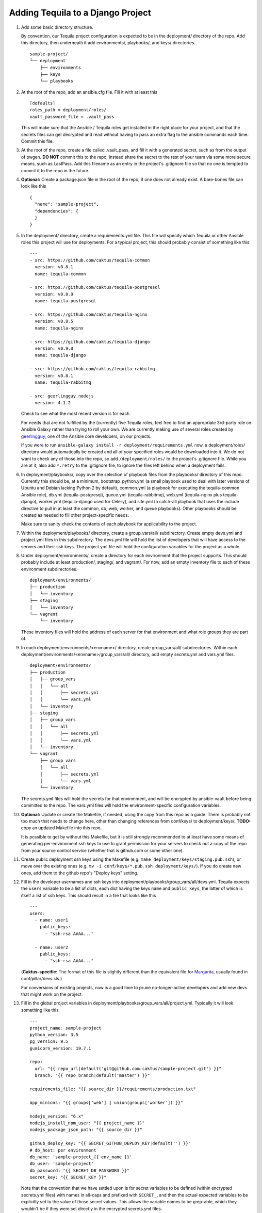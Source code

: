 Adding Tequila to a Django Project
==================================

#. Add some basic directory structure.

   By convention, our Tequila project configuration is expected to be
   in the deployment/ directory of the repo.  Add this directory, then
   underneath it add environments/, playbooks/, and keys/
   directories. ::

       sample-project/
       └── deployment
           ├── environments
           ├── keys
           └── playbooks

#. At the root of the repo, add an ansible.cfg file.  Fill it with at
   least this ::

       [defaults]
       roles_path = deployment/roles/
       vault_password_file = .vault_pass

   This will make sure that the Ansible / Tequila roles get installed
   in the right place for your project, and that the secrets files can
   get decrypted and read without having to pass an extra flag to the
   ansible commands each time.  Commit this file.

#. At the root of the repo, create a file called .vault_pass, and fill
   it with a generated secret, such as from the output of pwgen.  **DO
   NOT** commit this to the repo, instead share the secret to the rest
   of your team via some more secure means, such as LastPass.  Add
   this filename as an entry in the project's .gitignore file so that
   no one is tempted to commit it to the repo in the future.

#. **Optional:** Create a package.json file in the root of the repo,
   if one does not already exist.  A bare-bones file can look like
   this ::

       {
         "name": "sample-project",
         "dependencies": {
         }
       }

#. In the deployment/ directory, create a requirements.yml file.  This
   file will specify which Tequila or other Ansible roles this project
   will use for deployments.  For a typical project, this should
   probably consist of something like this ::

       ---
       - src: https://github.com/caktus/tequila-common
         version: v0.8.1
         name: tequila-common

       - src: https://github.com/caktus/tequila-postgresql
         version: v0.8.0
         name: tequila-postgresql

       - src: https://github.com/caktus/tequila-nginx
         version: v0.8.5
         name: tequila-nginx

       - src: https://github.com/caktus/tequila-django
         version: v0.9.8
         name: tequila-django

       - src: https://github.com/caktus/tequila-rabbitmq
         version: v0.8.1
         name: tequila-rabbitmq

       - src: geerlingguy.nodejs
         version: 4.1.2

   Check to see what the most recent version is for each.

   For needs that are not fulfilled by the (currently) five Tequila
   roles, feel free to find an appropriate 3rd-party role on Ansible
   Galaxy rather than trying to roll your own.  We are currently
   making use of several roles created by `geerlingguy
   <https://galaxy.ansible.com/geerlingguy/>`_, one of the Ansible
   core developers, on our projects.

   If you were to run ``ansible-galaxy install -r
   deployment/requirements.yml`` now, a deployment/roles/ directory
   would automatically be created and all of your specified roles
   would be downloaded into it.  We do not want to check any of those
   into the repo, so add ``/deployment/roles/`` to the project's
   .gitignore file.  While you are at it, also add ``*.retry`` to the
   .gitignore file, to ignore the files left behind when a deployment
   fails.

#. In deployment/playbooks/, copy over the selection of playbook files
   from the playbooks/ directory of this repo.  Currently this should
   be, at a minimum, bootstrap_python.yml (a small playbook used to
   deal with later versions of Ubuntu and Debian lacking Python 2 by
   default), common.yml (a playbook for executing the tequila-common
   Ansible role), db.yml (tequila-postgresql), queue.yml
   (tequila-rabbitmq), web.yml (tequila-nginx plus tequila-django),
   worker.yml (tequila-django used for Celery), and site.yml (a
   catch-all playbook that uses the include directive to pull in at
   least the common, db, web, worker, and queue playbooks).  Other
   playbooks should be created as needed to fill other
   project-specific needs.

   Make sure to sanity check the contents of each playbook for
   applicability to the project.

#. Within the deployment/playbooks/ directory, create a
   group_vars/all/ subdirectory.  Create empty devs.yml and
   project.yml files in this subdirectory.  The devs.yml file will
   hold the list of developers that will have access to the servers
   and their ssh keys.  The project.yml file will hold the
   configuration variables for the project as a whole.

#. Under deployment/environments/, create a directory for each
   environment that the project supports.  This should probably
   include at least production/, staging/, and vagrant/.  For now, add
   an empty inventory file to each of these environment
   subdirectories. ::

       deployment/environments/
       ├── production
       │   └── inventory
       ├── staging
       │   └── inventory
       └── vagrant
           └── inventory

   These inventory files will hold the address of each server for that
   environment and what role groups they are part of.

#. In each deployment/environments/<envname>/ directory, create
   group_vars/all/ subdirectories.  Within each
   deployment/environments/<envname>/group_vars/all/ directory, add
   empty secrets.yml and vars.yml files. ::

       deployment/environments/
       ├── production
       │   ├── group_vars
       │   │   └── all
       │   │       ├── secrets.yml
       │   │       └── vars.yml
       │   └── inventory
       ├── staging
       │   ├── group_vars
       │   │   └── all
       │   │       ├── secrets.yml
       │   │       └── vars.yml
       │   └── inventory
       └── vagrant
           ├── group_vars
           │   └── all
           │       ├── secrets.yml
           │       └── vars.yml
           └── inventory

   The secrets.yml files will hold the secrets for that environment,
   and will be encrypted by ansible-vault before being committed to
   the repo.  The vars.yml files will hold the environment-specific
   configuration variables.

#. **Optional:** Update or create the Makefile, if needed, using the
   copy from this repo as a guide.  There is probably not too much
   that needs to change here, other than changing references from
   conf/keys/ to deployment/keys/.  **TODO:** copy an updated Makefile
   into this repo.

   It is possible to get by without this Makefile, but it is still
   strongly recommended to at least have some means of generating
   per-environment ssh keys to use to grant permission for your
   servers to check out a copy of the repo from your source control
   service (whether that is github.com or some other one).

#. Create public deployment ssh keys using the Makefile (e.g. ``make
   deployment/keys/staging.pub.ssh``), or move over the existing ones
   (e.g. ``mv -i conf/keys/*.pub.ssh deployment/keys/``).  If you do
   create new ones, add them to the github repo's "Deploy keys"
   setting.

#. Fill in the developer usernames and ssh keys into
   deployment/playbooks/group_vars/all/devs.yml.  Tequila expects the
   ``users`` variable to be a list of dicts, each dict having the keys
   ``name`` and ``public_keys``, the latter of which is itself a list
   of ssh keys.  This should result in a file that looks like this ::

       ---
       users:
         - name: user1
           public_keys:
             - "ssh-rsa AAAA..."

         - name: user2
           public_keys:
             - "ssh-rsa AAAA..."

   (**Caktus-specific:** The format of this file is slightly different
   than the equivalent file for `Margarita
   <https://github.com/caktus/margarita>`_, usually found in
   conf/pillar/devs.sls.)

   For conversions of existing projects, now is a good time to prune
   no-longer-active developers and add new devs that might work on the
   project.

#. Fill in the global project variables in
   deployment/playbooks/group_vars/all/project.yml.  Typically it will
   look something like this ::

       ---
       project_name: sample-project
       python_version: 3.5
       pg_version: 9.5
       gunicorn_version: 19.7.1

       repo:
         url: "{{ repo_url|default('git@github.com:caktus/sample-project.git') }}"
         branch: "{{ repo_branch|default('master') }}"

       requirements_file: "{{ source_dir }}/requirements/production.txt"

       app_minions: "{{ groups['web'] | union(groups['worker']) }}"

       nodejs_version: "6.x"
       nodejs_install_npm_user: "{{ project_name }}"
       nodejs_package_json_path: "{{ source_dir }}"

       github_deploy_key: "{{ SECRET_GITHUB_DEPLOY_KEY|default('') }}"
       # db_host: per environment
       db_name: 'sample-project_{{ env_name }}'
       db_user: 'sample-project'
       db_password: "{{ SECRET_DB_PASSWORD }}"
       secret_key: "{{ SECRET_KEY }}"

   Note that the convention that we have settled upon is for secret
   variables to be defined (within encrypted secrets.yml files) with
   names in all-caps and prefixed with ``SECRET_``, and then the
   actual expected variables to be explicitly set to the value of
   those secret values.  This allows the variable names to be
   grep-able, which they wouldn't be if they were set directly in the
   encrypted secrets.yml files.

   While tequila-postgresql and -django do define a default database
   name, it turns out that it is a good idea to have this variable
   explicitly defined so that it may also be used for other playbooks,
   e.g. bootstrap_db.yml.

#. Fill in the non-secret variables for each environment under
   deployment/environments/<envname>/group_vars/all/vars.yml.  A
   simple vars.yml file might look like this ::

       ---
       env_name: staging
       domain: sp-staging.caktus-built.com
       repo_branch: develop
       cert_source: letsencrypt
       force_ssl: true
       cloud_staticfiles: false
       source_is_local: false
       gunicorn_num_workers: 2
       use_newrelic: true
       new_relic_license_key: "{{ SECRET_NEW_RELIC_LICENSE_KEY }}"

       extra_env:
         NEW_RELIC_LICENSE_KEY: "{{ new_relic_license_key }}"
         NEW_RELIC_APP_NAME: "'sample-project staging'"

   Refer to the README.rst of each of the Tequila roles for the
   meaning and allowed values of each variable.

   The ``extra_env`` dictionary is intended to forward on any
   variables in it into the .env file that gets deployed, so use this
   for any env vars that you need that are not already included in the
   templates/envfile.j2 file within the version of tequila-django that
   you are using.

   If you are intending to use a Let's Encrypt SSL certificate in a
   fresh environment, first you have to deploy to the environment with
   SSL turned off, so that the 'certonly' mode of certbot-auto has a
   webserver that it can provide its special file on.  Deploy first
   with ``force_ssl: false`` and ``cert_source: none``, then after
   that deployment completes and you have verified that the site is
   accessible, deploy again with ``force_ssl: false`` and
   ``cert_source: letsencrypt``.  This should result in a certificate
   being successfully obtained.  After this, ``force_ssl`` may be set
   to ``true``, to match our usual practice.

#. Fill in the secret variables for each environment under
   deployment/environments/<envname>/group_vars/all/secrets.yml.  This
   will include things like the Django secret key, the database
   password, and the private half of the Github deploy key that you
   created or copied over a few steps back.  Examine the secrets files
   of other Tequila-based projects for examples.

   Make sure that every secret variable has a corresponding clear-text
   use in either project.yml or the environment-specific vars.yml, as
   noted in the non-secret variables step above.

   After this file is filled in, encrypt it using ``ansible-vault
   encrypt
   deployment/environments/<envname>/group_vars/all/secrets.yml``.
   This will make use of the secret that you generated earlier and put
   into .vault_pass to encrypt the file.  **NEVER** commit these files
   in an unencrypted state.

   In order to make further edits, you may use the command
   ``ansible-vault decrypt
   deployment/environments/<envname>/group_vars/all/secrets.yml`` to
   turn it back into plaintext.

#. **Caktus-specific:** Do any still-needed steps suggested by the
   `Upgrading Margarita
   <http://caktus.github.io/developer-documentation/margarita/upgrading.html#single-deploy-settings>`_
   developer documentation, beginning at the Single Deploy Settings
   section.

#. Fill in the server information in each of the environments'
   inventory files.  An inventory file for a simple, one-server
   project may look like this ::

       staging ansible_host=42.42.42.42

       [web]
       staging

       [db]
       staging

       [queue]
       staging

       [worker]
       staging

   Multiple servers may be defined above the group sections, using
   different names for each.  The value of ``ansible_host`` may be an
   IP address, or a fully qualified domain name
   (e.g. ec2-42-42-42-42.us-east-2.compute.amazonaws.com).  Additional
   variables may be defined here, if necessary.

   For the server groups, fill in or leave out servers depending upon
   the role that they are intended to serve.  Servers in the ``[web]``
   section are intended to run nginx and Django, those in ``[db]`` are
   intended to have a PostgreSQL cluster set up and running, those in
   ``[queue]`` will provide the RabbitMQ queue for any Celery tasks,
   and those in ``[worker]`` will be Celery workers.

   Note that RDS database instances, if they are used by a project, do
   not go in the ``[db]`` section.  This section is reserved for
   databases that are manually set up and managed.  Currently the
   bootstrap_db.yml playbook, and in the future the tequila-django
   role, will be sufficient for initializing an RDS database.

   **TODO:** Provide a naming scheme that is picked up by a task in
   tequila-common to set each instance's hostname.

#. **Caktus-specific:** Look through the project's conf/salt/ tree,
   looking for any customization away from stock Margarita.  Any such
   will probably need to be dealt with using new playbooks or added
   tasks to the existing deployment playbooks.

#. **Caktus-specific:** Update the fabfile.py, removing all of the
   Salt-specific commands, and updating the others to use calls to
   ansible-playbook.  Take a look at the fabfile.py from other
   projects using Tequila as a guide.

#. **Caktus-specific:** Remove install_salt.sh.

#. Create or update the Vagrantfile.  The best practice as currently
   understood for Tequila-based projects is to add call-outs to the
   bootstrap_python.yml and common.yml playbooks to the provisioning,
   like so ::

       config.vm.provision "ansible" do |ansible|
         config.ssh.username = "vagrant"
         ansible.inventory_path = "deployment/environments/vagrant/inventory"
         ansible.limit = "all"
         ansible.playbook = "deployment/playbooks/bootstrap_python.yml"
       end

       config.vm.provision "ansible" do |ansible|
         config.ssh.username = "vagrant"
         ansible.inventory_path = "deployment/environments/vagrant/inventory"
         ansible.limit = "all"
         ansible.playbook = "deployment/playbooks/common.yml"
       end

   Adding common.yml to the provisioning like this allows the
   developers to be able to authenticate without the need to specify
   the often-fragile Vagrant ssh key for deployments.

#. **Caktus-specific:** Update the project README.rst file to remove
   Salt-specific information, add new Tequila info (which may be
   distilled from other projects using Tequila), and make any changes
   relevant to updates in process (e.g. use of .env files).

#. **Caktus-specific:** Update any documentation in the docs/
   directory to remove Salt-based instructions and add in
   Tequila-based ones.

#. When standing up new environments, remember that you need to make
   sure that Python 2 is set up on the new servers in order for most
   Ansible tasks to be successfully performed.  Setting this up can be
   done using ``fab <envname> bootstrap_python`` (if you are using a
   Caktus-style fabfile.py and it has such a command) or directly
   using the ansible command ``ansible-playbook -i
   deployment/environments/<envname>/inventory
   deployment/playbooks/bootstrap_python.yml``.

#. If you created new ssh deployment keys, revoke the old ones on
   github.com after the cutover.
